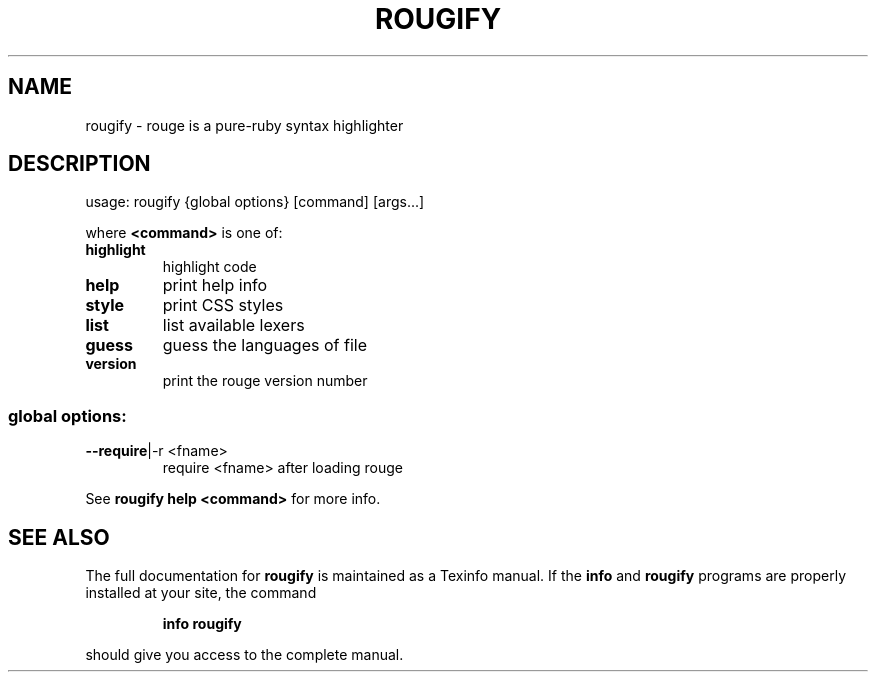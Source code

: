 .TH ROUGIFY "1" "July 2019" "rougify 3.6.0" "User Commands"
.SH NAME
rougify \- rouge is a pure-ruby syntax highlighter
.SH DESCRIPTION
usage: rougify {global options} [command] [args...]
.PP
where \fB<command>\fR is one of:
.TP
.B highlight
highlight code
.TP
.B help
print help info
.TP
.B style
print CSS styles
.TP
.B list
list available lexers
.TP
.B guess
guess the languages of file
.TP
.B version
print the rouge version number
.SS "global options:"
.TP
\fB\-\-require\fR|\-r <fname>
require <fname> after loading rouge
.PP
See \fBrougify help <command>\fR for more info.
.SH "SEE ALSO"
The full documentation for
.B rougify
is maintained as a Texinfo manual.  If the
.B info
and
.B rougify
programs are properly installed at your site, the command
.IP
.B info rougify
.PP
should give you access to the complete manual.
